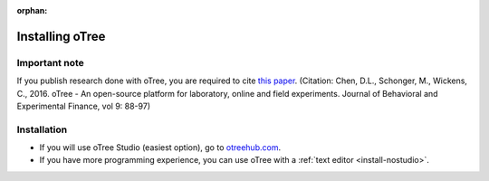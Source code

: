 :orphan:

.. _install-windows:

Installing oTree
================

Important note
--------------

If you publish research done with oTree,
you are required to cite
`this paper <http://dx.doi.org/10.1016/j.jbef.2015.12.001>`__.
(Citation: Chen, D.L., Schonger, M., Wickens, C., 2016. oTree - An open-source
platform for laboratory, online and field experiments.
Journal of Behavioral and Experimental Finance, vol 9: 88-97)

Installation
------------

- If you will use oTree Studio (easiest option), go to `otreehub.com <https://www.otreehub.com>`__.
- If you have more programming experience, you can use oTree with a :ref:`text editor <install-nostudio>`.
